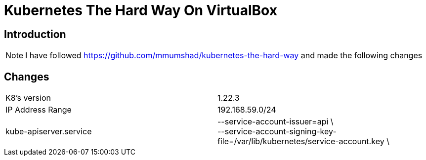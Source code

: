 = Kubernetes The Hard Way On VirtualBox

== Introduction
[NOTE]
====
I have followed https://github.com/mmumshad/kubernetes-the-hard-way and made the following changes
====



== Changes
[cols="50,50"]
|===
|K8's version 
|1.22.3

|IP Address Range
|192.168.59.0/24

|kube-apiserver.service
|--service-account-issuer=api \ +
--service-account-signing-key-file=/var/lib/kubernetes/service-account.key \



|===

